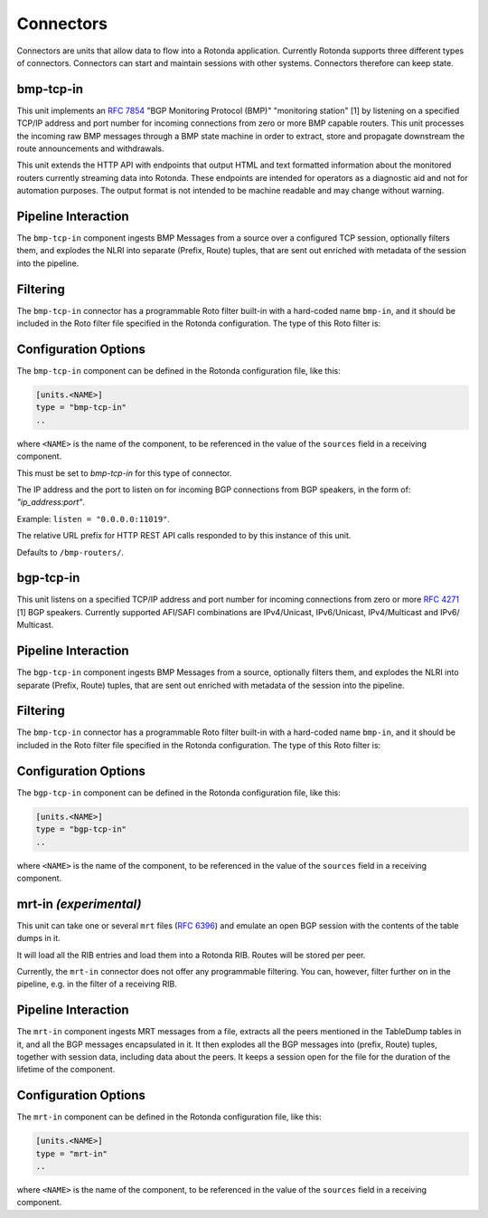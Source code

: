 Connectors
==========

Connectors are units that allow data to flow into a Rotonda application.
Currently Rotonda supports three different types of connectors. Connectors
can start and maintain sessions with other systems. Connectors therefore can
keep state.

bmp-tcp-in
----------

This unit implements an :RFC:`7854` "BGP Monitoring Protocol (BMP)"
"monitoring station" [1] by listening on a specified TCP/IP address and port
number for incoming connections from zero or more BMP capable routers. This
unit processes the incoming raw BMP messages through a BMP state machine in
order to extract, store and propagate downstream the route announcements and
withdrawals.

This unit extends the HTTP API with endpoints that output HTML and text
formatted information about the monitored routers currently streaming data
into Rotonda. These endpoints are intended for operators as a diagnostic
aid and not for automation purposes. The output format is not intended to be
machine readable and may change without warning.

Pipeline Interaction
--------------------

The ``bmp-tcp-in`` component ingests BMP Messages from a source over a
configured TCP session, optionally filters them, and explodes the NLRI into
separate (Prefix, Route) tuples, that are sent out enriched with metadata of
the session into the pipeline.

.. raw:: html

	<pre style="font-family: menlo; font-weight: 400; font-size:0.75em;">
	                       HTTP API
	                         │ ▲
	                         │ │
	          ┌──────────────▼─┴───────────────┐
	TCP/IP ───▶BmpMessage──▶filter──▶BmpMessage├──▶N * (Prefix,Route,RouteContext)
	          └───────────────┬────────────────┘
	                          │
	              ┌───────────▼──────────────┐
	              │0..N values of Log output │
	              └──────────────────────────┘
	</pre>

Filtering
---------

The ``bmp-tcp-in`` connector has a programmable Roto filter built-in with a
hard-coded name ``bmp-in``, and it should be included in the Roto filter file
specified in the Rotonda configuration. The type of this Roto filter is:

.. describe:: filter bmp-in(BmpMsg, Log, Provenance) -> Verdict

	Argument Types
	--------------

	.. describe:: BmpMsg

	The BMP Message that is flowing through this filter. It can be inspected, 
	and will be sent out unmodified. Note that the individual parts of the
	NLRI of the message cannot be inspected. If you wish to do this, you
	should do this further in the pipeline, e.g. on the filter in a RIB.

	.. describe:: Log

	The output value that will be sent to a configured output, such as
	``mqtt-out``.

	.. describe:: Provenance

	Contextual data about the session.
	
	Return Value
	------------

	.. describe:: Verdict
	
	The resulting value of this filter, a of value ``accept`` or ``reject``.

Configuration Options
---------------------

The ``bmp-tcp-in`` component can be defined in the Rotonda configuration file,
like this:

.. code-block:: text

	[units.<NAME>]
	type = "bmp-tcp-in"
	..

where ``<NAME>`` is the name of the component, to be referenced in the value
of the ``sources`` field in a receiving component.


.. describe:: type (mandatory)

This must be set to `bmp-tcp-in` for this type of connector.

.. describe:: listen (mandatory)

The IP address and the port to listen on for incoming BGP connections from BGP
speakers, in the form of: `"ip_address:port"`.
	
Example: ``listen = "0.0.0.0:11019"``.

.. describe:: http_api_path (optional)

The relative URL prefix for HTTP REST API calls responded to by this instance
of this unit.
	
Defaults to ``/bmp-routers/``.

bgp-tcp-in
----------

This unit listens on a specified TCP/IP address and port number for incoming
connections from zero or more :RFC:`4271` [1] BGP speakers. Currently
supported AFI/SAFI combinations are IPv4/Unicast, IPv6/Unicast, IPv4/Multicast
and IPv6/ Multicast.

Pipeline Interaction
--------------------

The ``bgp-tcp-in`` component ingests BMP Messages from a source, optionally
filters them, and explodes the NLRI into separate (Prefix, Route) tuples, that
are sent out enriched with metadata of the session into the pipeline.

.. raw:: html

	<pre style="font-family: menlo; font-weight: 400; font-size:0.75em;">
	          ┌──────────────────────────────────┐
	TCP/IP ───▶ BgpMessage──▶filter──▶BgpMessage ├──▶ N * (Prefix,Route,RouteContext)
	          └──────────────────────────────────┘
	</pre>

Filtering
---------

The ``bmp-tcp-in`` connector has a programmable Roto filter built-in with a
hard-coded name ``bmp-in``, and it should be included in the Roto filter file
specified in the Rotonda configuration. The type of this Roto filter is:

.. describe:: filter bgp-in(BgpMsg, Log, Provenance) -> Verdict

	Argument Types
	--------------

	.. describe:: BgpMsg (read-only)

	The BGP Message that is flowing through this filter. It can be inspected,
	and will be sent out unmodified.

	.. describe:: Log

	The output value that will be sent to a configured output, such as
	``mqtt-out``.

	.. describe:: Provenance (read-only)

	Contextual data about the session.
	
	Return Value
	------------

	.. describe:: Verdict
	
	The resulting value of this filter, a of value ``accept`` or ``reject``.

Configuration Options
----------------------

The ``bgp-tcp-in`` component can be defined in the Rotonda configuration file,
like this:

.. code-block:: text

	[units.<NAME>]
	type = "bgp-tcp-in"
	..

where ``<NAME>`` is the name of the component, to be referenced in the value
of the ``sources`` field in a receiving component.

.. describe:: type (mandatory)

	This must be set to `bgp-tcp-in` for this type of connector.

.. describe:: listen (mandatory)

	The IP address and the port to listen on for incoming BGP connections from BGP
	speakers, in the form of: `"ip_address:port"`.

	Example: ``listen = "10.1.0.254:179"``

.. describe:: my_asn (mandatory)

	The positive number of the Autonomous System in which this instance of Rotonda
	is operating and which will be sent by this BGP speaker in its :RFC:`4271` BGP
	OPEN message in the "My Autonomous Number" field [3].

.. describe:: my_bgp_id (mandatory)

	An array of four positive integer numbers, e.g. [1, 2, 3, 4], which together define per RFC 4271 "A 4-octet unsigned integer that indicates the BGP Identifier of the sender of BGP messages" which is "determined up startup and is the same for every local interface and BGP peer" [2].

.. describe:: peers."<ADDRESS>" (optional)

	This setting defines the set of peers from which incoming connections will be accepted. By default no such peers are defined and thus all incoming connections are accepted.

	The double-quoted address value must be an IPv4 or IPv6 address or a prefix
	(an IP address and positive integer maximum length separated by a forward
	slash, e.g. "1.2.3.4/32").

	The value of this setting is a TOML table which may be specified inline or as
	a separate section in the config file, e.g.:

	.. code-block:: text

		[units.my-bgp-in.peers.".."]
		name = ..
		remote_asn = ..

	Or:

	.. code-block:: text

		[units.my-bgp-in]
		peers.".." = { name = .., remote_asn = .. }

	These sections have the following fields:

    .. describe:: name
	
	A name identifying the remote peer intended to make it easier for the operator to know which BGP speaker these settings refer to.

    .. describe:: remote_asn
	
	The positive number, or [set, of, numbers], of the Autonomous System(s) which from which a remote BGP speaker that connects to this unit may identify itself (in the "My Autonomous Number" field of the RFC 4271 BGP OPEN message [3]) as belonging to.

	Default: None

.. describe:: protocols

	The list of address families (AFI/SAFI) that is accepted from this peer. These
	are announced in the BGP OPEN as MultiProtocol Capabilities (:RFC:`4760`). In
	order to receive 'as much as possible', list all options. If this setting is
	omitted or set to the empty list, the session will only carry conventional IPv4 Unicast information.

	Currently supported are: [``"Ipv4Unicast"``, ``"Ipv6Unicast"``, ``"Ipv4Multicast"``, ``"Ipv6Multicast"``]

mrt-in `(experimental)`
-----------------------

This unit can take one or several ``mrt`` files (:RFC:`6396`) and emulate an
open BGP session with the contents of the table dumps in it.

It will load all the RIB entries and load them into a Rotonda RIB. Routes will
be stored per peer.

Currently, the ``mrt-in`` connector does not offer any programmable filtering.
You can, however, filter further on in the pipeline, e.g. in the filter of a
receiving RIB.

Pipeline Interaction
--------------------

The ``mrt-in`` component ingests MRT messages from a file, extracts all
the peers mentioned in the TableDump tables in it, and all the BGP messages
encapsulated in it. It then explodes all the BGP messages into (prefix, Route)
tuples, together with session data, including data about the peers. It keeps a
session open for the file for the duration of the lifetime of the component.

.. raw:: html

	<pre style="font-family: menlo; font-weight: 400; font-size:0.75em;">
	        ┌──────────────────────────┐
	file ───▶ MrtMessage─┬▶BgpMessage  │
	        │            │             ├──▶ N * (Prefix,Route,RouteContext)
	        │            └▶RibTableDump│
	        └──────────────────────────┘
	</pre>


Configuration Options
---------------------

The ``mrt-in`` component can be defined in the Rotonda configuration file,
like this:

.. code-block:: text

	[units.<NAME>]
	type = "mrt-in"
	..

where ``<NAME>`` is the name of the component, to be referenced in the value
of the ``sources`` field in a receiving component.

.. describe:: type (mandatory)

	This must be set to `mrt-in` for this type of connector.

.. describe:: filename (mandatory)

	The path to the ``mrt`` file containing one or more table dump entries, that will be loaded into the receiving RIB.
